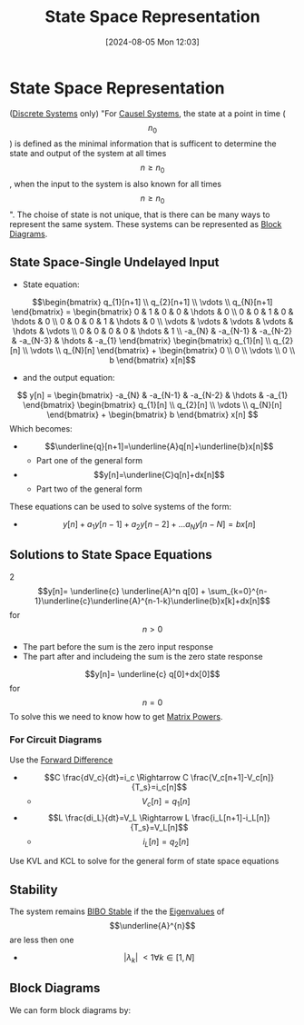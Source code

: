 :PROPERTIES:
:ID:       e1293290-fe17-4467-8083-142aa848421e
:END:
#+title: State Space Representation
#+date: [2024-08-05 Mon 12:03]
#+STARTUP: latexpreview

* State Space Representation
([[id:9d44cc62-fd73-49f1-9bda-efa24d9e5538][Discrete Systems]] only)
"For [[id:240aca67-b15c-4bea-ba1e-09f80a59ccd5][Causel Systems]], the state at a point in time (\[n_0\]) is defined as the minimal information that is sufficent to determine the state and output of the system at all times \[n\geq n_0\], when the input to the system is also known for all times \[n\geq n_0\]".
The choise of state is not unique, that is there can be many ways to represent the same system.
These systems can be represented as [[id:6f242323-5b6b-469d-b611-a3cdf4641299][Block Diagrams]].

** State Space-Single Undelayed Input
- State equation:
\[\begin{bmatrix}
q_{1}[n+1] \\
q_{2}[n+1] \\
\vdots     \\
q_{N}[n+1]
\end{bmatrix} = \begin{bmatrix}
0 & 1 & 0 & 0 & \hdots & 0 \\
0 & 0 & 1 & 0 & \hdots & 0 \\
0 & 0 & 0 & 1 & \hdots & 0 \\
\vdots & \vdots & \vdots & \vdots & \hdots & \vdots \\
0 & 0 & 0 & 0 & \hdots & 1 \\
-a_{N} & -a_{N-1} & -a_{N-2} & -a_{N-3} & \hdots & -a_{1}
\end{bmatrix} \begin{bmatrix}
q_{1}[n] \\
q_{2}[n] \\
\vdots   \\
q_{N}[n]
\end{bmatrix} + \begin{bmatrix}
0 \\
0 \\
\vdots \\
0 \\
b
\end{bmatrix} x[n]\]
- and the output equation:
\[ y[n] = \begin{bmatrix}
-a_{N} & -a_{N-1} & -a_{N-2} & \hdots & -a_{1}
\end{bmatrix} \begin{bmatrix}
q_{1}[n] \\
q_{2}[n] \\
\vdots   \\
q_{N}[n]
\end{bmatrix} + \begin{bmatrix}
b
\end{bmatrix} x[n] \]
Which becomes:
- \[\underline{q}[n+1]=\underline{A}q[n]+\underline{b}x[n]\]
  - Part one of the general form
- \[y[n]=\underline{C}q[n]+dx[n]\]
  - Part two of the general form
These equations can be used to solve systems of the form:
- \[y[n]+a_1y[n-1]+a_2y[n-2]+ \hdots a_Ny[n-N]=bx[n]\]

** Solutions to State Space Equations
2\[y[n]= \underline{c} \underline{A}^n q[0] + \sum_{k=0}^{n-1}\underline{c}\underline{A}^{n-1-k}\underline{b}x[k]+dx[n]\] for \[n>0\]
- The part before the sum is the zero input response
- The part after and includeing the sum is the zero state response
\[y[n]= \underline{c} q[0]+dx[0]\] for \[n=0\]
To solve this we need to know how to get [[id:e58c0264-f169-431a-a8ab-7d96365d9876][Matrix Powers]].
*** For Circuit Diagrams
Use the [[id:124ac03e-eb71-4731-a90c-55171f9edb80][Forward Difference]]
- \[C \frac{dV_c}{dt}=i_c \Rightarrow C \frac{V_c[n+1]-V_c[n]}{T_s}=i_c[n]\]
  - \[V_c[n]=q_1[n]\]
- \[L \frac{di_L}{dt}=V_L \Rightarrow L \frac{i_L[n+1]-i_L[n]}{T_s}=V_L[n]\]
  - \[i_L[n]=q_2[n]\]
Use KVL and KCL to solve for the general form of state space equations

** Stability
The system remains [[id:847ec0e7-da66-447a-9835-cd512492d2e3][BIBO Stable]] if the the [[id:e7ad3ee3-7394-40ed-b2a3-ca0815bd9280][Eigenvalues]] of \[\underline{A}^{n}\] are less then one
- \[\lvert \lambda_{k} \rvert\ < 1 \forall k \in [1,N]\]
** Block Diagrams
We can form block diagrams by:

